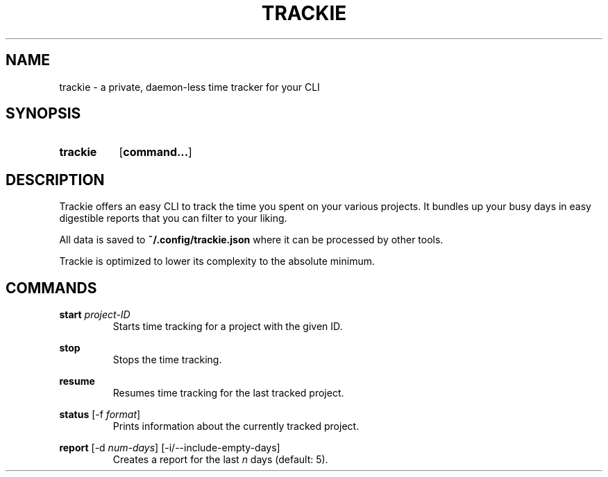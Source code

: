 .TH TRACKIE 1 2021-08-09 "github.com/beatbrot/trackie/" "General Commands Manual"
.
.SH NAME
.P
trackie \- a private, daemon-less time tracker for your CLI
.
.
.SH SYNOPSIS
.SY trackie
.OP command...
.YS
.
.
.SH DESCRIPTION
.P
Trackie offers an easy CLI to track the time you spent on your various projects.
It bundles up your busy days in easy digestible reports that you can filter to
your liking.
.P
All data is saved to \fB~/.config/trackie.json\fR where it can be processed by
other tools.
.P
Trackie is optimized to lower its complexity to the absolute minimum.
.
.
.SH COMMANDS
.P
\fBstart\fR \fIproject-ID\fR
.RS
Starts time tracking for a project with the given ID.
.RE
.
.P
\fBstop\fR
.RS
Stops the time tracking.
.RE
.
.P
\fBresume\fR
.RS
Resumes time tracking for the last tracked project.
.RE
.
.P
\fBstatus\fR [\-f \fIformat\fR]
.RS
Prints information about the currently tracked project.
.RE
.
.P
\fBreport\fR [\-d \fInum-days\fR] [\-i/\-\-include-empty-days]
.RS
Creates a report for the last \fIn\fR days (default: 5).
.RE
.

